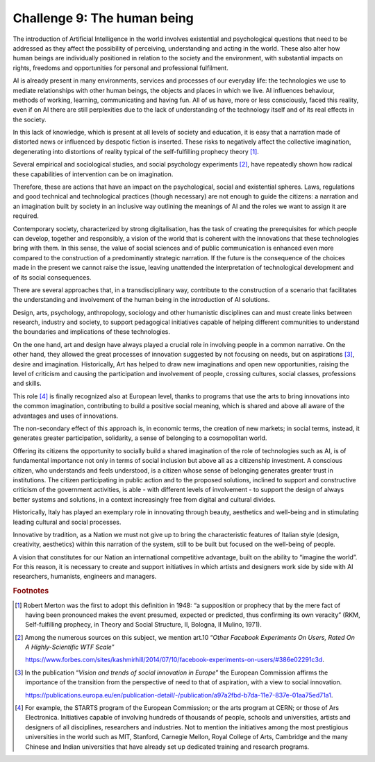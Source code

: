 Challenge 9: The human being
----------------------------

The introduction of Artificial Intelligence in the world involves
existential and psychological questions that need to be addressed as
they affect the possibility of perceiving, understanding and acting in
the world. These also alter how human beings are individually positioned
in relation to the society and the environment, with substantial impacts
on rights, freedoms and opportunities for personal and professional
fulfilment.

AI ​​is already present in many environments, services and processes of
our everyday life: the technologies we use to mediate relationships with
other human beings, the objects and places in which we live. AI
influences behaviour, methods of working, learning, communicating and
having fun. All of us have, more or less consciously, faced this
reality, even if on AI ​​there are still perplexities due to the lack of
understanding of the technology itself and of its real effects in the
society.

In this lack of knowledge, which is present at all levels of society and
education, it is easy that a narration made of distorted news or
influenced by despotic fiction is inserted. These risks to negatively
affect the collective imagination, degenerating into distortions of
reality typical of the self-fulfilling prophecy theory [1]_.

Several empirical and sociological studies, and social psychology
experiments [2]_, have repeatedly shown how radical these capabilities
of intervention can be on imagination.

Therefore, these are actions that have an impact on the psychological,
social and existential spheres. Laws, regulations and good technical and
technological practices (though necessary) are not enough to guide the
citizens: a narration and an imagination built by society in an
inclusive way outlining the meanings of AI ​​and the roles we want to
assign it are required.

Contemporary society, characterized by strong digitalisation, has the
task of creating the prerequisites for which people can develop,
together and responsibly, a vision of the world that is coherent with
the innovations that these technologies bring with them. In this sense,
the value of social sciences and of public communication is enhanced
even more compared to the construction of a predominantly strategic
narration. If the future is the consequence of the choices made in the
present we cannot raise the issue, leaving unattended the interpretation
of technological development and of its social consequences.

There are several approaches that, in a transdisciplinary way,
contribute to the construction of a scenario that facilitates the
understanding and involvement of the human being in the introduction of
AI solutions.

Design, arts, psychology, anthropology, sociology and other humanistic
disciplines can and must create links between research, industry and
society, to support pedagogical initiatives capable of helping different
communities to understand the boundaries and implications of these
technologies.

On the one hand, art and design have always played a crucial role in
involving people in a common narrative. On the other hand, they allowed
the great processes of innovation suggested by not focusing on needs,
but on aspirations [3]_, desire and imagination. Historically, Art has
helped to draw new imaginations and open new opportunities, raising the
level of criticism and causing the participation and involvement of
people, crossing cultures, social classes, professions and skills.

This role [4]_ is finally recognized also at European level, thanks to
programs that use the arts to bring innovations into the common
imagination, contributing to build a positive social meaning, which is
shared and above all aware of the advantages and uses of innovations.

The non-secondary effect of this approach is, in economic terms, the
creation of new markets; in social terms, instead, it generates greater
participation, solidarity, a sense of belonging to a cosmopolitan world.

Offering its citizens the opportunity to socially build a shared
imagination of the role of technologies such as AI, is of fundamental
importance not only in terms of social inclusion but above all as a
citizenship investment. A conscious citizen, who understands and feels
understood, is a citizen whose sense of belonging generates greater
trust in institutions. The citizen participating in public action and to
the proposed solutions, inclined to support and constructive criticism
of the government activities, is able - with different levels of
involvement - to support the design of always better systems and
solutions, in a context increasingly free from digital and cultural
divides.

Historically, Italy has played an exemplary role in innovating through
beauty, aesthetics and well-being and in stimulating leading cultural
and social processes.

Innovative by tradition, as a Nation we must not give up to bring the
characteristic features of Italian style (design, creativity,
aesthetics) within this narration of the system, still to be built but
focused on the well-being of people.

A vision that constitutes for our Nation an international competitive
advantage, built on the ability to “imagine the world”. For this reason,
it is necessary to create and support initiatives in which artists and
designers work side by side with AI researchers, humanists, engineers
and managers.
   
.. rubric:: Footnotes

.. [1]
   Robert Merton was the first to adopt this definition in 1948: “a
   supposition or prophecy that by the mere fact of having been
   pronounced makes the event presumed, expected or predicted, thus
   confirming its own veracity” (RKM, Self-fulfilling prophecy, in
   Theory and Social Structure, II, Bologna, Il Mulino, 1971).

.. [2]
   Among the numerous sources on this subject, we mention art.10
   “\ *Other Facebook Experiments On Users, Rated On A Highly-Scientific
   WTF Scale*\ ”

   `https://www.forbes.com/sites/kashmirhill/2014/07/10/facebook-experiments-on-users/#386e02291c3d <https://www.forbes.com/sites/kashmirhill/2014/07/10/facebook-experiments-on-users/#386e02291c3d>`__.

.. [3]
   In the publication “\ *Vision and trends of social innovation in
   Europe*\ ” the European Commission affirms the importance of the
   transition from the perspective of need to that of aspiration, with a
   view to social innovation.

   `https://publications.europa.eu/en/publication-detail/-/publication/a97a2fbd-b7da-11e7-837e-01aa75ed71a1 <https://publications.europa.eu/en/publication-detail/-/publication/a97a2fbd-b7da-11e7-837e-01aa75ed71a1>`__.

.. [4]
   For example, the STARTS program of the European Commission; or the
   arts program at CERN; or those of Ars Electronica. Initiatives
   capable of involving hundreds of thousands of people, schools and
   universities, artists and designers of all disciplines, researchers
   and industries. Not to mention the initiatives among the most
   prestigious universities in the world such as MIT, Stanford, Carnegie
   Mellon, Royal College of Arts, Cambridge and the many Chinese and
   Indian universities that have already set up dedicated training and
   research programs.
